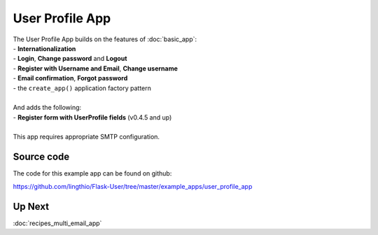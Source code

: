 ================
User Profile App
================
| The User Profile App builds on the features of :doc:`basic_app`:
| - **Internationalization**
| - **Login**, **Change password** and **Logout**
| - **Register with Username and Email**, **Change username**
| - **Email confirmation**, **Forgot password**
| - the ``create_app()`` application factory pattern
|
| And adds the following:
| - **Register form with UserProfile fields** (v0.4.5 and up)
|
| This app requires appropriate SMTP configuration.

Source code
-----------
The code for this example app can be found on github:

https://github.com/lingthio/Flask-User/tree/master/example_apps/user_profile_app

Up Next
-------
:doc:`recipes_multi_email_app`